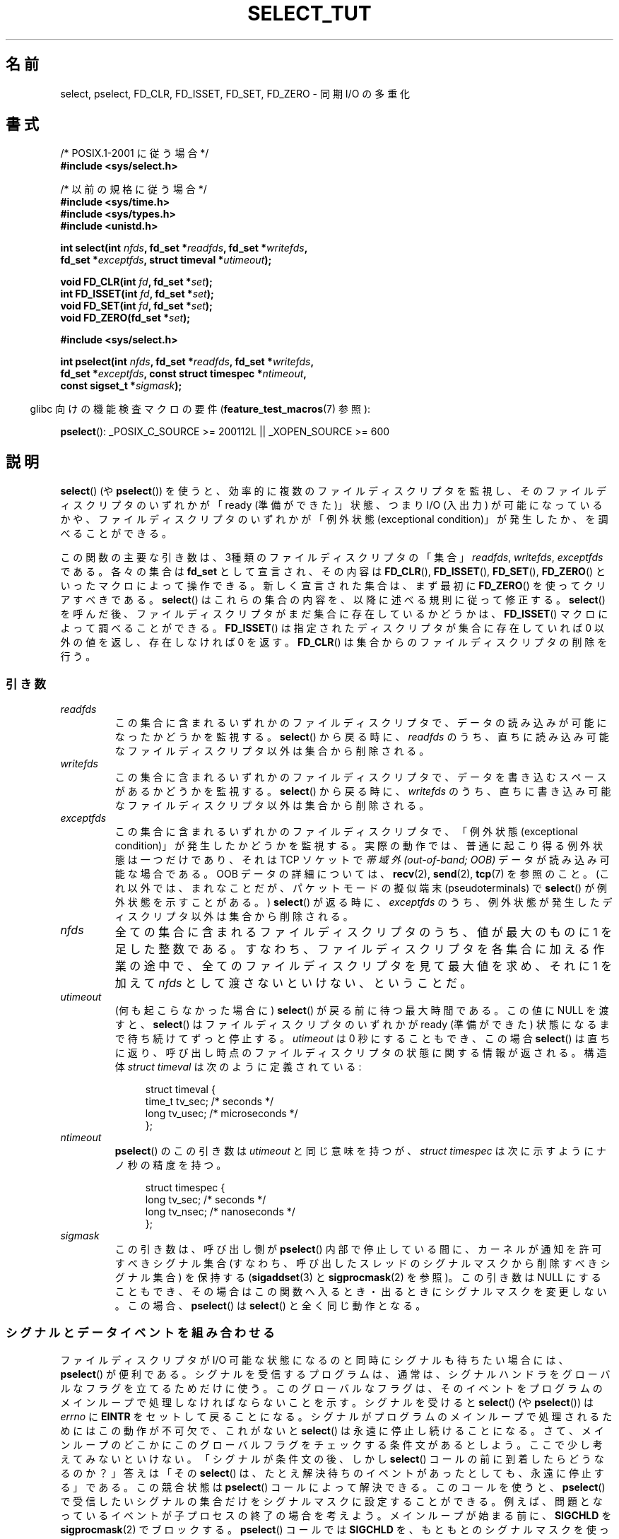 .\" This manpage is copyright (C) 2001 Paul Sheer.
.\"
.\" Permission is granted to make and distribute verbatim copies of this
.\" manual provided the copyright notice and this permission notice are
.\" preserved on all copies.
.\"
.\" Permission is granted to copy and distribute modified versions of this
.\" manual under the conditions for verbatim copying, provided that the
.\" entire resulting derived work is distributed under the terms of a
.\" permission notice identical to this one.
.\"
.\" Since the Linux kernel and libraries are constantly changing, this
.\" manual page may be incorrect or out-of-date.  The author(s) assume no
.\" responsibility for errors or omissions, or for damages resulting from
.\" the use of the information contained herein.  The author(s) may not
.\" have taken the same level of care in the production of this manual,
.\" which is licensed free of charge, as they might when working
.\" professionally.
.\"
.\" Formatted or processed versions of this manual, if unaccompanied by
.\" the source, must acknowledge the copyright and authors of this work.
.\"
.\" very minor changes, aeb
.\"
.\" Modified 5 June 2002, Michael Kerrisk <mtk.manpages@gmail.com>
.\" 2006-05-13, mtk, removed much material that is redundant with select.2
.\"             various other changes
.\" 2008-01-26, mtk, substantial changes and rewrites
.\"
.\"*******************************************************************
.\"
.\" This file was generated with po4a. Translate the source file.
.\"
.\"*******************************************************************
.TH SELECT_TUT 2 2010\-06\-10 Linux "Linux Programmer's Manual"
.SH 名前
select, pselect, FD_CLR, FD_ISSET, FD_SET, FD_ZERO \- 同期 I/O の多重化
.SH 書式
.nf
/* POSIX.1\-2001 に従う場合 */
.br
\fB#include <sys/select.h>\fP
.sp
/* 以前の規格に従う場合 */
.br
\fB#include <sys/time.h>\fP
.br
\fB#include <sys/types.h>\fP
.br
\fB#include <unistd.h>\fP
.sp
\fBint select(int \fP\fInfds\fP\fB, fd_set *\fP\fIreadfds\fP\fB, fd_set *\fP\fIwritefds\fP\fB,\fP
\fB           fd_set *\fP\fIexceptfds\fP\fB, struct timeval *\fP\fIutimeout\fP\fB);\fP
.sp
\fBvoid FD_CLR(int \fP\fIfd\fP\fB, fd_set *\fP\fIset\fP\fB);\fP
.br
\fBint  FD_ISSET(int \fP\fIfd\fP\fB, fd_set *\fP\fIset\fP\fB);\fP
.br
\fBvoid FD_SET(int \fP\fIfd\fP\fB, fd_set *\fP\fIset\fP\fB);\fP
.br
\fBvoid FD_ZERO(fd_set *\fP\fIset\fP\fB);\fP
.sp
\fB#include <sys/select.h>\fP
.sp
\fBint pselect(int \fP\fInfds\fP\fB, fd_set *\fP\fIreadfds\fP\fB, fd_set *\fP\fIwritefds\fP\fB,\fP
\fB            fd_set *\fP\fIexceptfds\fP\fB, const struct timespec *\fP\fIntimeout\fP\fB,\fP
\fB            const sigset_t *\fP\fIsigmask\fP\fB);\fP
.fi
.sp
.in -4n
glibc 向けの機能検査マクロの要件 (\fBfeature_test_macros\fP(7)  参照):
.in
.sp
\fBpselect\fP(): _POSIX_C_SOURCE\ >=\ 200112L || _XOPEN_SOURCE\ >=\ 600
.SH 説明
\fBselect\fP()  (や \fBpselect\fP())  を使うと、効率的に複数のファイルディスクリプタを監視し、
そのファイルディスクリプタのいずれかが 「ready (準備ができた)」状態、つまり I/O (入出力) が可能になっているかや、
ファイルディスクリプタのいずれかが 「例外状態 (exceptional condition)」が発生したか、を調べることができる。

この関数の主要な引き数は、3種類のファイルディスクリプタの「集合」 \fIreadfds\fP, \fIwritefds\fP, \fIexceptfds\fP である。
各々の集合は \fBfd_set\fP として宣言され、その内容は \fBFD_CLR\fP(), \fBFD_ISSET\fP(), \fBFD_SET\fP(),
\fBFD_ZERO\fP()  といったマクロによって操作できる。 新しく宣言された集合は、まず最初に \fBFD_ZERO\fP()
を使ってクリアすべきである。 \fBselect\fP()  はこれらの集合の内容を、以降に述べる規則に従って修正する。 \fBselect\fP()
を呼んだ後、ファイルディスクリプタがまだ集合に存在しているかどうかは、 \fBFD_ISSET\fP()  マクロによって調べることができる。
\fBFD_ISSET\fP()  は指定されたディスクリプタが集合に存在していれば 0 以外の値を返し、 存在しなければ 0 を返す。
\fBFD_CLR\fP()  は集合からのファイルディスクリプタの削除を行う。
.SS 引き数
.TP 
\fIreadfds\fP
この集合に含まれるいずれかのファイルディスクリプタで、 データの読み込みが可能になったかどうかを監視する。 \fBselect\fP()
から戻る時に、\fIreadfds\fP のうち、 直ちに読み込み可能なファイルディスクリプタ以外は 集合から削除される。
.TP 
\fIwritefds\fP
この集合に含まれるいずれかのファイルディスクリプタで、 データを書き込むスペースがあるかどうかを監視する。 \fBselect\fP()
から戻る時に、\fIwritefds\fP のうち、 直ちに書き込み可能なファイルディスクリプタ以外は 集合から削除される。
.TP 
\fIexceptfds\fP
この集合に含まれるいずれかのファイルディスクリプタで、 「例外状態 (exceptional condition)」が発生したかどうかを監視する。
実際の動作では、普通に起こり得る例外状態は一つだけであり、 それは TCP ソケットで \fI帯域外 (out\-of\-band; OOB)\fP データが
読み込み可能な場合である。 OOB データの詳細については、 \fBrecv\fP(2), \fBsend\fP(2), \fBtcp\fP(7)  を参照のこと。
(これ以外では、まれなことだが、 パケットモードの擬似端末 (pseudoterminals) で \fBselect\fP()
が例外状態を示すことがある。)  \fBselect\fP()  が返る時に、\fIexceptfds\fP のうち、
例外状態が発生したディスクリプタ以外は集合から削除される。
.TP 
\fInfds\fP
全ての集合に含まれるファイルディスクリプタのうち、 値が最大のものに 1 を足した整数である。
すなわち、ファイルディスクリプタを各集合に加える作業の途中で、 全てのファイルディスクリプタを見て最大値を求め、 それに 1 を加えて \fInfds\fP
として渡さないといけない、ということだ。
.TP 
\fIutimeout\fP
(何も起こらなかった場合に)  \fBselect\fP()  が戻る前に待つ最大時間である。 この値に NULL を渡すと、 \fBselect\fP()
はファイルディスクリプタのいずれかが ready (準備ができた) 状態に なるまで待ち続けてずっと停止する。 \fIutimeout\fP は 0
秒にすることもでき、 この場合 \fBselect\fP()  は直ちに返り、呼び出し時点のファイルディスクリプタの状態に 関する情報が返される。 構造体
\fIstruct timeval\fP は次のように定義されている:
.IP
.in +4n
.nf
struct timeval {
    time_t tv_sec;    /* seconds */
    long tv_usec;     /* microseconds */
};
.fi
.in
.TP 
\fIntimeout\fP
\fBpselect\fP()  のこの引き数は \fIutimeout\fP と同じ意味を持つが、 \fIstruct timespec\fP
は次に示すようにナノ秒の精度を持つ。
.IP
.in +4n
.nf
struct timespec {
    long tv_sec;    /* seconds */
    long tv_nsec;   /* nanoseconds */
};
.fi
.in
.TP 
\fIsigmask\fP
この引き数は、呼び出し側が \fBpselect\fP()  内部で停止している間に、カーネルが通知を許可すべきシグナル集合
(すなわち、呼び出したスレッドのシグナルマスクから削除すべきシグナル集合)  を保持する (\fBsigaddset\fP(3)  と
\fBsigprocmask\fP(2)  を参照)。 この引き数は NULL にすることもでき、その場合はこの関数へ
入るとき・出るときにシグナルマスクを変更しない。 この場合、 \fBpselect\fP()  は \fBselect\fP()  と全く同じ動作となる。
.SS シグナルとデータイベントを組み合わせる
ファイルディスクリプタが I/O 可能な状態になるのと同時に シグナルも待ちたい場合には、 \fBpselect\fP()  が便利である。
シグナルを受信するプログラムは、通常は、 シグナルハンドラをグローバルなフラグを立てるためだけに使う。 このグローバルなフラグは、
そのイベントをプログラムのメインループで 処理しなければならないことを示す。 シグナルを受けると \fBselect\fP()  (や
\fBpselect\fP())  は \fIerrno\fP に \fBEINTR\fP をセットして戻ることになる。
シグナルがプログラムのメインループで処理されるためにはこの動作が不可欠で、 これがないと \fBselect\fP()  は永遠に停止し続けることになる。
さて、メインループのどこかにこのグローバルフラグをチェックする 条件文があるとしよう。ここで少し考えてみないといけない。 「シグナルが条件文の後、しかし
\fBselect\fP()  コールの前に到着したら どうなるのか？」 答えは「その \fBselect\fP()
は、たとえ解決待ちのイベントがあったとしても、 永遠に停止する」である。 この競合状態は \fBpselect\fP()  コールによって解決できる。
このコールを使うと、 \fBpselect\fP()  で受信したいシグナルの集合だけをシグナルマスクに設定することができる。
例えば、問題となっているイベントが子プロセスの終了の場合を考えよう。 メインループが始まる前に、 \fBSIGCHLD\fP を
\fBsigprocmask\fP(2)  でブロックする。 \fBpselect\fP()  コールでは \fBSIGCHLD\fP
を、もともとのシグナルマスクを使って有効にするのだ。 このプログラムは次のようになる。
.PP
.nf
static volatile sig_atomic_t got_SIGCHLD = 0;

static void
child_sig_handler(int sig)
{
    got_SIGCHLD = 1;
}

int
main(int argc, char *argv[])
{
    sigset_t sigmask, empty_mask;
    struct sigaction sa;
    fd_set readfds, writefds, exceptfds;
    int r;

    sigemptyset(&sigmask);
    sigaddset(&sigmask, SIGCHLD);
    if (sigprocmask(SIG_BLOCK, &sigmask, NULL) == \-1) {
        perror("sigprocmask");
        exit(EXIT_FAILURE);
    }

    sa.sa_flags = 0;
    sa.sa_handler = child_sig_handler;
    sigemptyset(&sa.sa_mask);
    if (sigaction(SIGCHLD, &sa, NULL) == \-1) {
        perror("sigaction");
        exit(EXIT_FAILURE);
    }

    sigemptyset(&empty_mask);

    for (;;) {          /* main loop */
        /* Initialize readfds, writefds, and exceptfds
           before the pselect() call. (Code omitted.) */

        r = pselect(nfds, &readfds, &writefds, &exceptfds,
                    NULL, &empty_mask);
        if (r == \-1 && errno != EINTR) {
            /* Handle error */
        }

        if (got_SIGCHLD) {
            got_SIGCHLD = 0;

            /* Handle signalled event here; e.g., wait() for all
               terminated children. (Code omitted.) */
        }

        /* main body of program */
    }
}
.fi
.SS 実例
実際のところ \fBselect\fP()  の大事な点は何なのか？ ディスクリプタは好きなときに読み書きできるんじゃないの？ \fBselect\fP()
の重要なところは、複数のディスクリプタを同時に監視でき、 なんの動きもなければプロセスを適切にスリープ状態に移行するところにあるのだ。 UNIX
プログラマは、 複数のファイルディスクリプタの入出力を同時に扱わねばならず、 しかもデータの流れは間欠的である、という状況によく出会う。 単に
\fBread\fP(2)  や \fBwrite\fP(2)  コールのシーケンスを作るだけでは、それらのコールのどれかが
ファイルディスクリプタからのデータを待ってブロックしており、 別のファイルディスクリプタには I/O が可能なのに使えない、
ということになってしまうだろう。 \fBselect\fP()  を使うとこの状況に効果的に対処できる。
.SS "SELECT の掟"
\fBselect\fP()  を使おうとした多くの人は、理解しにくい挙動に出くわし、結果的に
できたものは移植性がないか、よくてもギリギリのものになってしまう。 例えば、上記のプログラムは、 集合に含まれるファイルディスクリプタを非停止
(nonblocking) モード にしなくても、どこにもブロックが生じないよう注意して書かれている。 微妙な間違いによって、 \fBselect\fP()
を使う利点は簡単に失われてしまう。 そこで、 \fBselect\fP()  コールを使うときに注意すべき重要事項を列挙しておくことにする。
.TP  4
1.
\fBselect\fP()  を使うときは、タイムアウトは設定すべきでない。 処理するデータが無いときには、
あなたのプログラムには何もすることは無いはずである。 タイムアウトに依存したコードは通常移植性がなく、 デバッグも難しくなる。
.TP 
2.
上述したように、 効率的なプログラムを書くには \fInfds\fP の値を適切に計算して与えなければならない。
.TP 
3.
\fBselect\fP()  コールの終了後に結果をチェックして、 適切に対応するつもりのないファイルディスクリプタは、 どの集合にも加えてはならない。
次のルールも参照。
.TP 
4.
\fBselect\fP()  から返った後には、全ての集合の全てのファイルディスクリプタについて 読み書き可能な状態になっているかをチェックすべきである。
.TP 
5.
\fBread\fP(2), \fBrecv\fP(2), \fBwrite\fP(2), \fBsend\fP(2)
といった関数は、こちらが要求した全データを読み書きする必要は\fIない\fP。 もし全データを読み書きするなら、それはトラフィックの負荷が小さく、
ストリームが速い場合だろう。この条件は常に満たされるとは限らない。 これらの関数が頑張っても 1 バイトしか送受信できないような場合も
考慮に入れてやらなければならない。
.TP 
6.
処理するデータ量が小さいことがはっきりとわかっている場合を除いて、 一度に 1 バイトずつ読み書きするようなことはしてはならない。
バッファの許すかぎりのデータをまとめて読み書きしないと、 非常に効率が悪い。下記の例ではバッファは 1024 バイトにしているが、
このサイズを大きくするのは簡単だろう。
.TP 
7.
.\" Nonetheless, you should still cope with these errors for completeness.
\fBread\fP(2), \fBrecv\fP(2), \fBwrite\fP(2), \fBsend\fP(2)  などの関数や \fBselect\fP()  コールは、
\fIerrno\fP を \fBEINTR や EAGAIN\fP (\fBEWOULDBLOCK\fP)  にして \-1 を返すことがある。
このような結果に対して適切に対応してやらなければならない (上記の例ではしていない)。 書いているプログラムがシグナルを受ける予定がなければ、
\fBEINTR\fP が返されることはあまり考えられない。 書いているプログラムで非ブロック I/O をセットしていない場合は、 \fBEAGAIN\fP
が返されることはないだろう。
.TP 
8.
決して、引き数に長さ 0 のバッファを指定して \fBread\fP(2), \fBrecv\fP(2), \fBwrite\fP(2), \fBsend\fP(2)
を呼び出してはならない。
.TP 
9.
\fBread\fP(2), \fBrecv\fP(2), \fBwrite\fP(2), \fBsend\fP(2)  が \fB7.\fP に示した以外のエラーで失敗した場合や、
入力系の関数の一つがファイル末尾を表す 0 を返した場合は、 そのディスクリプタをもう一度 select に渡しては\fIならない\fP。
下記の例では、そのディスクリプタをただちにクローズし、 そこには \-1 をセットして、 それが集合に含まれ続けるのを許さないようにしている。
.TP 
10.
タイムアウトの値は \fBselect\fP()  を呼ぶたびに初期化すべきである。 OS によっては timeout
構造体が変更される場合があるからである。 但し、 \fBpselect\fP()  は自分の timeout 構造体を変更することはない。
.TP 
11.
.\" "I have heard" does not fill me with confidence, and doesn't
.\" belong in a man page, so I've commented this point out.
.\" .TP
.\" 11.
.\" I have heard that the Windows socket layer does not cope with OOB data
.\" properly.
.\" It also does not cope with
.\" .BR select ()
.\" calls when no file descriptors are set at all.
.\" Having no file descriptors set is a useful
.\" way to sleep the process with subsecond precision by using the timeout.
.\" (See further on.)
\fBselect\fP()  はファイルディスクリプタ集合を変更するので、 \fBselect\fP()
がループの中で使用されている場合には、呼び出しを行う前に毎回 ディスクリプタ集合を初期化し直さなければならない。
.SS "usleep エミュレーション"
\fBusleep\fP(3)  関数を持たないシステムでは、 有限のタイムアウトを指定し、ファイルディスクリプタを全くセットせずに \fBselect\fP()
を呼び出すことで、これを代用できる。 以下のようにする。
.PP
.nf
    struct timeval tv;
    tv.tv_sec = 0;
    tv.tv_usec = 200000;  /* 0.2 seconds */
    select(0, NULL, NULL, NULL, &tv);
.fi
.PP
但し、これが動くと保証されているのは UNIX システムに限られる。
.SH 返り値
成功すると、 \fBselect\fP()  はファイルディスクリプタ集合に残っている ファイルディスクリプタの総数を返す。

\fBselect\fP()  がタイムアウトすると、返り値は 0 になる。 その時、ファイルディスクリプタ集合はすべて空である
(しかしそうならないシステムもある)。

返り値が \-1 の場合はエラーを意味し、 \fIerrno\fP が適切にセットされる。エラーが起こった場合、 返された集合の内容や構造体 \fIstruct
timeout\fP の内容は 未定義となっており、使用すべきではない。 しかし \fBpselect\fP()  は決して \fIntimeout\fP
を変更しない。
.SH 注意
一般的に言って、ソケットをサポートする全てのオペレーティングシステムは \fBselect\fP()  もサポートしている。 \fBselect\fP()
を使うと、プログラマがスレッド、フォーク、IPC、シグナル、メモリ共有、 等々を使ってもっと複雑な方法で解決しようとする多くの問題が、
移植性がありかつ効率的な方法で解決できる。
.PP
\fBpoll\fP(2)  システムコールは \fBselect\fP()  と同じ機能を持っており、 まばらなファイルディスクリプタ集合を監視する場合に
いくらか効率がよい。 現在では広く利用可能であるが、以前は \fBselect\fP()  より移植性の面で劣っていた。
.PP
Linux 独自の \fBepoll\fP(7)  API は、多数のファイルディスクリプタを監視する場合に \fBselect\fP(2)  や
\fBpoll\fP(2)  よりも効率的なインタフェースを提供している。
.SH 例
\fBselect\fP()  の本当に便利な点を示す、よい例を紹介する。 以下のリストは、ある TCP ポートから別のポートへ転送を行う TCP
フォワードプログラムである。
.PP
.nf
#include <stdlib.h>
#include <stdio.h>
#include <unistd.h>
#include <sys/time.h>
#include <sys/types.h>
#include <string.h>
#include <signal.h>
#include <sys/socket.h>
#include <netinet/in.h>
#include <arpa/inet.h>
#include <errno.h>

static int forward_port;

#undef max
#define max(x,y) ((x) > (y) ? (x) : (y))

static int
listen_socket(int listen_port)
{
    struct sockaddr_in a;
    int s;
    int yes;

    if ((s = socket(AF_INET, SOCK_STREAM, 0)) == \-1) {
        perror("socket");
        return \-1;
    }
    yes = 1;
    if (setsockopt(s, SOL_SOCKET, SO_REUSEADDR,
            (char *) &yes, sizeof(yes)) == \-1) {
        perror("setsockopt");
        close(s);
        return \-1;
    }
    memset(&a, 0, sizeof(a));
    a.sin_port = htons(listen_port);
    a.sin_family = AF_INET;
    if (bind(s, (struct sockaddr *) &a, sizeof(a)) == \-1) {
        perror("bind");
        close(s);
        return \-1;
    }
    printf("accepting connections on port %d\en", listen_port);
    listen(s, 10);
    return s;
}

static int
connect_socket(int connect_port, char *address)
{
    struct sockaddr_in a;
    int s;

    if ((s = socket(AF_INET, SOCK_STREAM, 0)) == \-1) {
        perror("socket");
        close(s);
        return \-1;
    }

    memset(&a, 0, sizeof(a));
    a.sin_port = htons(connect_port);
    a.sin_family = AF_INET;

    if (!inet_aton(address, (struct in_addr *) &a.sin_addr.s_addr)) {
        perror("bad IP address format");
        close(s);
        return \-1;
    }

    if (connect(s, (struct sockaddr *) &a, sizeof(a)) == \-1) {
        perror("connect()");
        shutdown(s, SHUT_RDWR);
        close(s);
        return \-1;
    }
    return s;
}

#define SHUT_FD1 do {                                \e
                     if (fd1 >= 0) {                 \e
                         shutdown(fd1, SHUT_RDWR);   \e
                         close(fd1);                 \e
                         fd1 = \-1;                   \e
                     }                               \e
                 } while (0)

#define SHUT_FD2 do {                                \e
                     if (fd2 >= 0) {                 \e
                         shutdown(fd2, SHUT_RDWR);   \e
                         close(fd2);                 \e
                         fd2 = \-1;                   \e
                     }                               \e
                 } while (0)

#define BUF_SIZE 1024

int
main(int argc, char *argv[])
{
    int h;
    int fd1 = \-1, fd2 = \-1;
    char buf1[BUF_SIZE], buf2[BUF_SIZE];
    int buf1_avail, buf1_written;
    int buf2_avail, buf2_written;

    if (argc != 4) {
        fprintf(stderr, "Usage\en\etfwd <listen\-port> "
                 "<forward\-to\-port> <forward\-to\-ip\-address>\en");
        exit(EXIT_FAILURE);
    }

    signal(SIGPIPE, SIG_IGN);

    forward_port = atoi(argv[2]);

    h = listen_socket(atoi(argv[1]));
    if (h == \-1)
        exit(EXIT_FAILURE);

    for (;;) {
        int r, nfds = 0;
        fd_set rd, wr, er;

        FD_ZERO(&rd);
        FD_ZERO(&wr);
        FD_ZERO(&er);
        FD_SET(h, &rd);
        nfds = max(nfds, h);
        if (fd1 > 0 && buf1_avail < BUF_SIZE) {
            FD_SET(fd1, &rd);
            nfds = max(nfds, fd1);
        }
        if (fd2 > 0 && buf2_avail < BUF_SIZE) {
            FD_SET(fd2, &rd);
            nfds = max(nfds, fd2);
        }
        if (fd1 > 0 && buf2_avail \- buf2_written > 0) {
            FD_SET(fd1, &wr);
            nfds = max(nfds, fd1);
        }
        if (fd2 > 0 && buf1_avail \- buf1_written > 0) {
            FD_SET(fd2, &wr);
            nfds = max(nfds, fd2);
        }
        if (fd1 > 0) {
            FD_SET(fd1, &er);
            nfds = max(nfds, fd1);
        }
        if (fd2 > 0) {
            FD_SET(fd2, &er);
            nfds = max(nfds, fd2);
        }

        r = select(nfds + 1, &rd, &wr, &er, NULL);

        if (r == \-1 && errno == EINTR)
            continue;

        if (r == \-1) {
            perror("select()");
            exit(EXIT_FAILURE);
        }

        if (FD_ISSET(h, &rd)) {
            unsigned int l;
            struct sockaddr_in client_address;

            memset(&client_address, 0, l = sizeof(client_address));
            r = accept(h, (struct sockaddr *) &client_address, &l);
            if (r == \-1) {
                perror("accept()");
            } else {
                SHUT_FD1;
                SHUT_FD2;
                buf1_avail = buf1_written = 0;
                buf2_avail = buf2_written = 0;
                fd1 = r;
                fd2 = connect_socket(forward_port, argv[3]);
                if (fd2 == \-1)
                    SHUT_FD1;
                else
                    printf("connect from %s\en",
                            inet_ntoa(client_address.sin_addr));
            }
        }

        /* NB: read oob data before normal reads */

        if (fd1 > 0)
            if (FD_ISSET(fd1, &er)) {
                char c;

                r = recv(fd1, &c, 1, MSG_OOB);
                if (r < 1)
                    SHUT_FD1;
                else
                    send(fd2, &c, 1, MSG_OOB);
            }
        if (fd2 > 0)
            if (FD_ISSET(fd2, &er)) {
                char c;

                r = recv(fd2, &c, 1, MSG_OOB);
                if (r < 1)
                    SHUT_FD2;
                else
                    send(fd1, &c, 1, MSG_OOB);
            }
        if (fd1 > 0)
            if (FD_ISSET(fd1, &rd)) {
                r = read(fd1, buf1 + buf1_avail,
                          BUF_SIZE \- buf1_avail);
                if (r < 1)
                    SHUT_FD1;
                else
                    buf1_avail += r;
            }
        if (fd2 > 0)
            if (FD_ISSET(fd2, &rd)) {
                r = read(fd2, buf2 + buf2_avail,
                          BUF_SIZE \- buf2_avail);
                if (r < 1)
                    SHUT_FD2;
                else
                    buf2_avail += r;
            }
        if (fd1 > 0)
            if (FD_ISSET(fd1, &wr)) {
                r = write(fd1, buf2 + buf2_written,
                           buf2_avail \- buf2_written);
                if (r < 1)
                    SHUT_FD1;
                else
                    buf2_written += r;
            }
        if (fd2 > 0)
            if (FD_ISSET(fd2, &wr)) {
                r = write(fd2, buf1 + buf1_written,
                           buf1_avail \- buf1_written);
                if (r < 1)
                    SHUT_FD2;
                else
                    buf1_written += r;
            }

        /* check if write data has caught read data */

        if (buf1_written == buf1_avail)
            buf1_written = buf1_avail = 0;
        if (buf2_written == buf2_avail)
            buf2_written = buf2_avail = 0;

        /* one side has closed the connection, keep
           writing to the other side until empty */

        if (fd1 < 0 && buf1_avail \- buf1_written == 0)
            SHUT_FD2;
        if (fd2 < 0 && buf2_avail \- buf2_written == 0)
            SHUT_FD1;
    }
    exit(EXIT_SUCCESS);
}
.fi
.PP
上記のプログラムは、ほとんどの種類の TCP 接続をフォワードする。 \fBtelnet\fP サーバによって中継される OOB シグナルデータも扱える。
このプログラムは、データフローを双方向に同時に送るという、 ややこしい問題も処理できる。 \fBfork\fP(2)
コールを使って、各ストリームごとに専用のスレッドを用いるほうが効率的だ、 という人もいるかもしれない。しかし、これは考えているよりずっとややこしい。
あるいは、 \fBfcntl\fP(2)  を使って非ブロック I/O をセットすれば良い、というアイデアもあるだろう。
これにも実際には問題があり、タイムアウトが非効率的に起こってしまう。

このプログラムは一度にひとつ以上の同時接続を扱うことはできないが、 その様に拡張するのは簡単で、バッファのリンクリストを (接続ごとにひとつずつ)
使えばよい。 現時点のものでは、新しい接続がくると古い接続は落ちてしまう。
.SH 関連項目
.\" .SH AUTHORS
.\" This man page was written by Paul Sheer.
\fBaccept\fP(2), \fBconnect\fP(2), \fBioctl\fP(2), \fBpoll\fP(2), \fBread\fP(2),
\fBrecv\fP(2), \fBselect\fP(2), \fBsend\fP(2), \fBsigprocmask\fP(2), \fBwrite\fP(2),
\fBsigaddset\fP(3), \fBsigdelset\fP(3), \fBsigemptyset\fP(3), \fBsigfillset\fP(3),
\fBsigismember\fP(3), \fBepoll\fP(7)
.SH この文書について
この man ページは Linux \fIman\-pages\fP プロジェクトのリリース 3.41 の一部
である。プロジェクトの説明とバグ報告に関する情報は
http://www.kernel.org/doc/man\-pages/ に書かれている。
